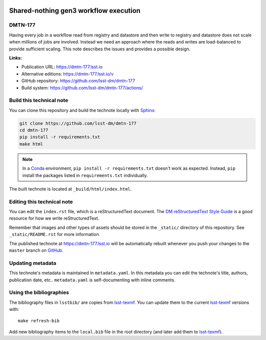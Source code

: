 .. image:: https://img.shields.io/badge/dmtn--177-lsst.io-brightgreen.svg
   :target: https://dmtn-177.lsst.io
.. image:: https://github.com/lsst-dm/dmtn-177/workflows/CI/badge.svg
   :target: https://github.com/lsst-dm/dmtn-177/actions/
..
  Uncomment this section and modify the DOI strings to include a Zenodo DOI badge in the README
  .. image:: https://zenodo.org/badge/doi/10.5281/zenodo.#####.svg
     :target: http://dx.doi.org/10.5281/zenodo.#####

######################################
Shared-nothing gen3 workflow execution
######################################

DMTN-177
========

Having every job in a workflow read from registry and datastore and then write to registry and datastore does not scale when millions of jobs are involved. Instead we need an approach where the reads and writes are load-balanced to provide sufficient scaling. This note describes the issues and provides a possible design.

**Links:**

- Publication URL: https://dmtn-177.lsst.io
- Alternative editions: https://dmtn-177.lsst.io/v
- GitHub repository: https://github.com/lsst-dm/dmtn-177
- Build system: https://github.com/lsst-dm/dmtn-177/actions/


Build this technical note
=========================

You can clone this repository and build the technote locally with `Sphinx`_:

.. code-block:: bash

   git clone https://github.com/lsst-dm/dmtn-177
   cd dmtn-177
   pip install -r requirements.txt
   make html

.. note::

   In a Conda_ environment, ``pip install -r requirements.txt`` doesn't work as expected.
   Instead, ``pip`` install the packages listed in ``requirements.txt`` individually.

The built technote is located at ``_build/html/index.html``.

Editing this technical note
===========================

You can edit the ``index.rst`` file, which is a reStructuredText document.
The `DM reStructuredText Style Guide`_ is a good resource for how we write reStructuredText.

Remember that images and other types of assets should be stored in the ``_static/`` directory of this repository.
See ``_static/README.rst`` for more information.

The published technote at https://dmtn-177.lsst.io will be automatically rebuilt whenever you push your changes to the ``master`` branch on `GitHub <https://github.com/lsst-dm/dmtn-177>`_.

Updating metadata
=================

This technote's metadata is maintained in ``metadata.yaml``.
In this metadata you can edit the technote's title, authors, publication date, etc..
``metadata.yaml`` is self-documenting with inline comments.

Using the bibliographies
========================

The bibliography files in ``lsstbib/`` are copies from `lsst-texmf`_.
You can update them to the current `lsst-texmf`_ versions with::

   make refresh-bib

Add new bibliography items to the ``local.bib`` file in the root directory (and later add them to `lsst-texmf`_).

.. _Sphinx: http://sphinx-doc.org
.. _DM reStructuredText Style Guide: https://developer.lsst.io/restructuredtext/style.html
.. _this repo: ./index.rst
.. _Conda: http://conda.pydata.org/docs/
.. _lsst-texmf: https://lsst-texmf.lsst.io
